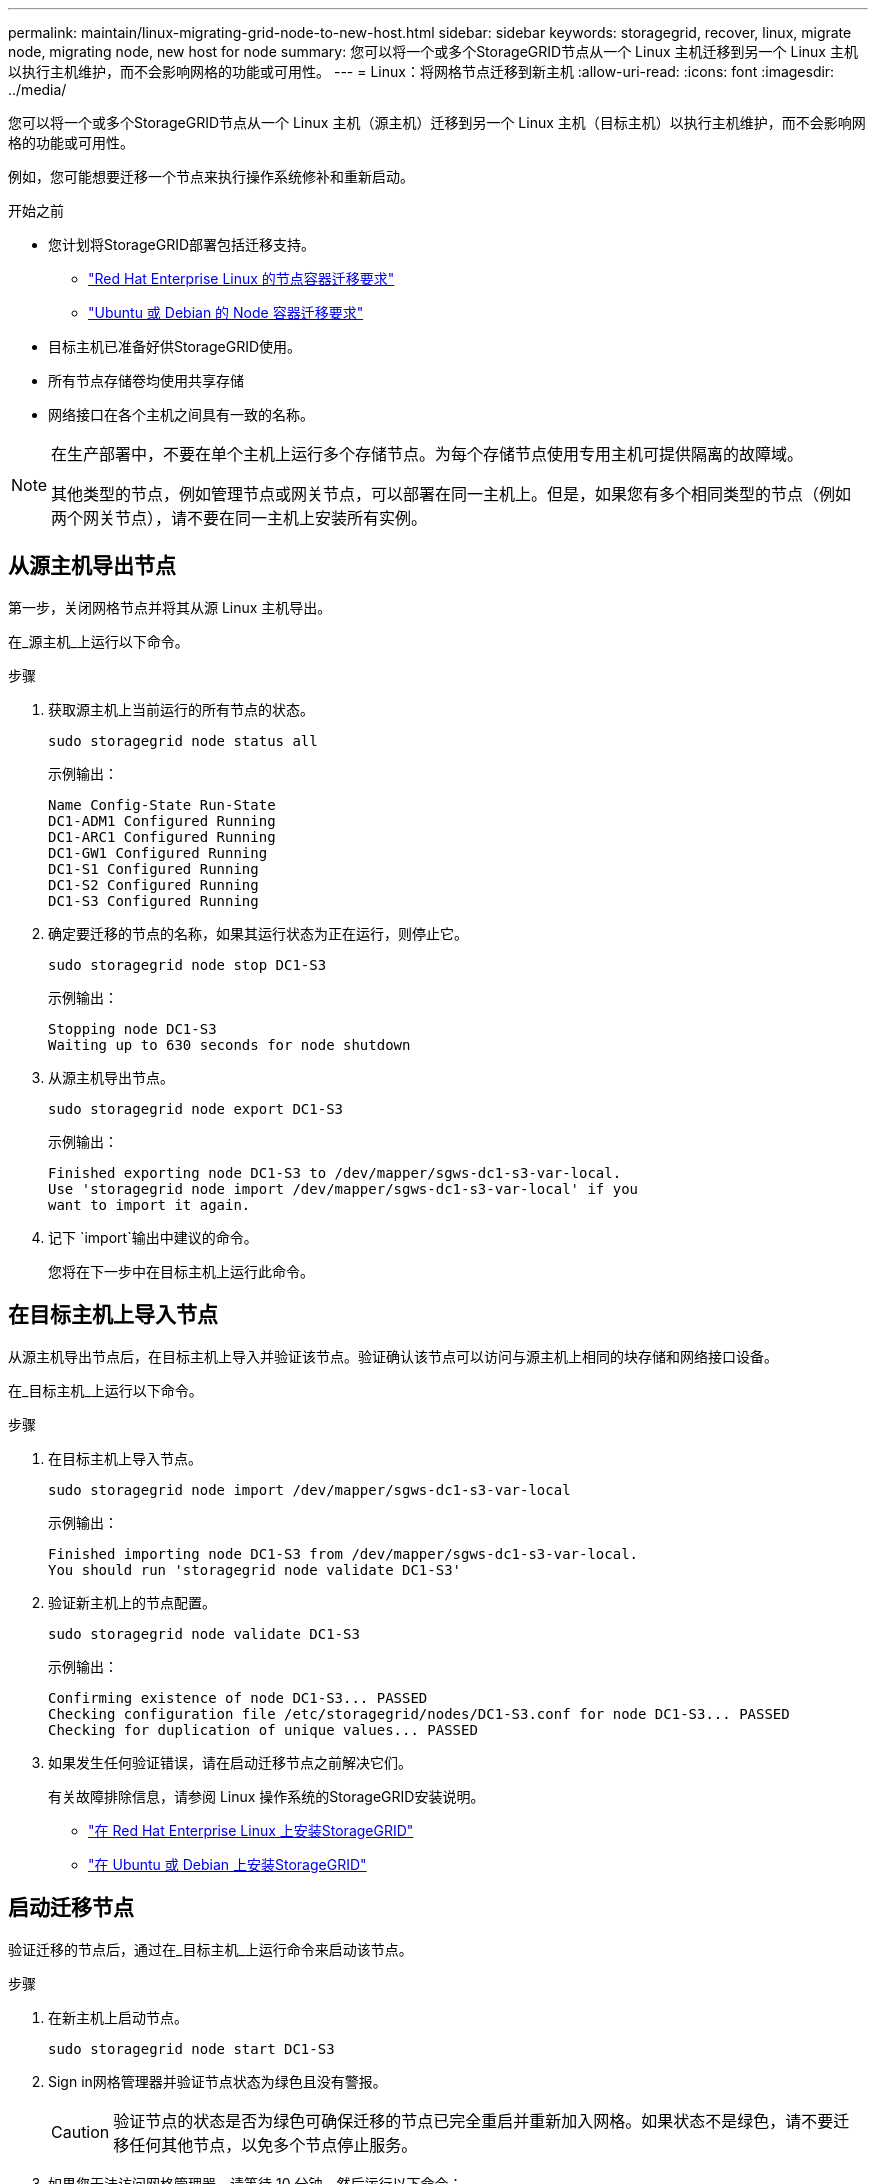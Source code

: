 ---
permalink: maintain/linux-migrating-grid-node-to-new-host.html 
sidebar: sidebar 
keywords: storagegrid, recover, linux, migrate node, migrating node, new host for node 
summary: 您可以将一个或多个StorageGRID节点从一个 Linux 主机迁移到另一个 Linux 主机以执行主机维护，而不会影响网格的功能或可用性。 
---
= Linux：将网格节点迁移到新主机
:allow-uri-read: 
:icons: font
:imagesdir: ../media/


[role="lead"]
您可以将一个或多个StorageGRID节点从一个 Linux 主机（源主机）迁移到另一个 Linux 主机（目标主机）以执行主机维护，而不会影响网格的功能或可用性。

例如，您可能想要迁移一个节点来执行操作系统修补和重新启动。

.开始之前
* 您计划将StorageGRID部署包括迁移支持。
+
** link:../rhel/node-container-migration-requirements.html["Red Hat Enterprise Linux 的节点容器迁移要求"]
** link:../ubuntu/node-container-migration-requirements.html["Ubuntu 或 Debian 的 Node 容器迁移要求"]


* 目标主机已准备好供StorageGRID使用。
* 所有节点存储卷均使用共享存储
* 网络接口在各个主机之间具有一致的名称。


[NOTE]
====
在生产部署中，不要在单个主机上运行多个存储节点。为每个存储节点使用专用主机可提供隔离的故障域。

其他类型的节点，例如管理节点或网关节点，可以部署在同一主机上。但是，如果您有多个相同类型的节点（例如两个网关节点），请不要在同一主机上安装所有实例。

====


== 从源主机导出节点

第一步，关闭网格节点并将其从源 Linux 主机导出。

在_源主机_上运行以下命令。

.步骤
. 获取源主机上当前运行的所有节点的状态。
+
`sudo storagegrid node status all`

+
示例输出：

+
[listing]
----
Name Config-State Run-State
DC1-ADM1 Configured Running
DC1-ARC1 Configured Running
DC1-GW1 Configured Running
DC1-S1 Configured Running
DC1-S2 Configured Running
DC1-S3 Configured Running
----
. 确定要迁移的节点的名称，如果其运行状态为正在运行，则停止它。
+
`sudo storagegrid node stop DC1-S3`

+
示例输出：

+
[listing]
----
Stopping node DC1-S3
Waiting up to 630 seconds for node shutdown
----
. 从源主机导出节点。
+
`sudo storagegrid node export DC1-S3`

+
示例输出：

+
[listing]
----
Finished exporting node DC1-S3 to /dev/mapper/sgws-dc1-s3-var-local.
Use 'storagegrid node import /dev/mapper/sgws-dc1-s3-var-local' if you
want to import it again.
----
. 记下 `import`输出中建议的命令。
+
您将在下一步中在目标主机上运行此命令。





== 在目标主机上导入节点

从源主机导出节点后，在目标主机上导入并验证该节点。验证确认该节点可以访问与源主机上相同的块存储和网络接口设备。

在_目标主机_上运行以下命令。

.步骤
. 在目标主机上导入节点。
+
`sudo storagegrid node import /dev/mapper/sgws-dc1-s3-var-local`

+
示例输出：

+
[listing]
----
Finished importing node DC1-S3 from /dev/mapper/sgws-dc1-s3-var-local.
You should run 'storagegrid node validate DC1-S3'
----
. 验证新主机上的节点配置。
+
`sudo storagegrid node validate DC1-S3`

+
示例输出：

+
[listing]
----
Confirming existence of node DC1-S3... PASSED
Checking configuration file /etc/storagegrid/nodes/DC1-S3.conf for node DC1-S3... PASSED
Checking for duplication of unique values... PASSED
----
. 如果发生任何验证错误，请在启动迁移节点之前解决它们。
+
有关故障排除信息，请参阅 Linux 操作系统的StorageGRID安装说明。

+
** link:../rhel/index.html["在 Red Hat Enterprise Linux 上安装StorageGRID"]
** link:../ubuntu/index.html["在 Ubuntu 或 Debian 上安装StorageGRID"]






== 启动迁移节点

验证迁移的节点后，通过在_目标主机_上运行命令来启动该节点。

.步骤
. 在新主机上启动节点。
+
`sudo storagegrid node start DC1-S3`

. Sign in网格管理器并验证节点状态为绿色且没有警报。
+

CAUTION: 验证节点的状态是否为绿色可确保迁移的节点已完全重启并重新加入网格。如果状态不是绿色，请不要迁移任何其他节点，以免多个节点停止服务。

. 如果您无法访问网格管理器，请等待 10 分钟，然后运行以下命令：
+
`sudo storagegrid node status _node-name`

+
确认迁移后的节点的运行状态为正在运行。


